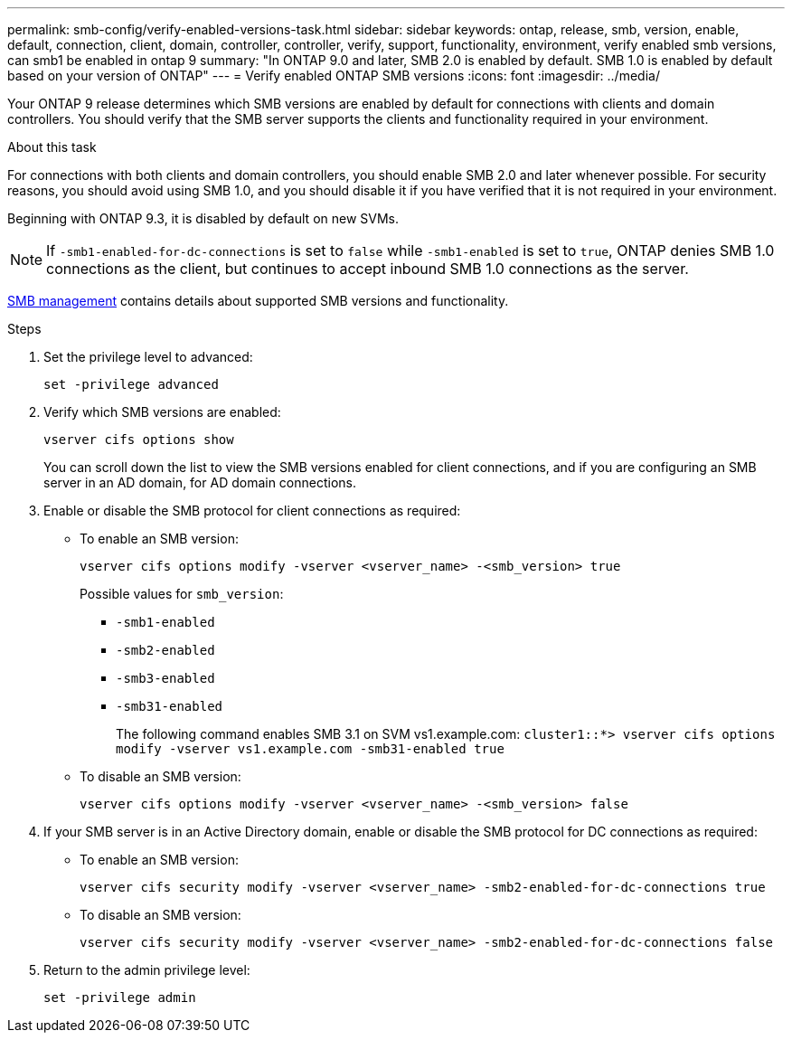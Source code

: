 ---
permalink: smb-config/verify-enabled-versions-task.html
sidebar: sidebar
keywords: ontap, release, smb, version, enable, default, connection, client, domain, controller, controller, verify, support, functionality, environment, verify enabled smb versions, can smb1 be enabled in ontap 9
summary: "In ONTAP 9.0 and later, SMB 2.0 is enabled by default.  SMB 1.0 is enabled by default based on your version of ONTAP"
---
= Verify enabled ONTAP SMB versions
:icons: font
:imagesdir: ../media/

[.lead]
Your ONTAP 9 release determines which SMB versions are enabled by default for connections with clients and domain controllers. You should verify that the SMB server supports the clients and functionality required in your environment.

.About this task

For connections with both clients and domain controllers, you should enable SMB 2.0 and later whenever possible. For security reasons, you should avoid using SMB 1.0, and you should disable it if you have verified that it is not required in your environment.

Beginning with ONTAP 9.3, it is disabled by default on new SVMs.

[NOTE]
====
If `-smb1-enabled-for-dc-connections` is set to `false` while `-smb1-enabled` is set to `true`, ONTAP denies SMB 1.0 connections as the client, but continues to accept inbound SMB 1.0 connections as the server.
====

link:../smb-admin/index.html[SMB management] contains details about supported SMB versions and functionality.

.Steps

. Set the privilege level to advanced: 
+
[source,cli]
----
set -privilege advanced
----

. Verify which SMB versions are enabled: 
+
[source,cli]
----
vserver cifs options show
----
+
You can scroll down the list to view the SMB versions enabled for client connections, and if you are configuring an SMB server in an AD domain, for AD domain connections.

. Enable or disable the SMB protocol for client connections as required:
* To enable an SMB version: 
+
[source,cli]
----
vserver cifs options modify -vserver <vserver_name> -<smb_version> true
----
+
Possible values for `smb_version`:
+
** `-smb1-enabled`
** `-smb2-enabled`
** `-smb3-enabled`
** `-smb31-enabled`
+
The following command enables SMB 3.1 on SVM vs1.example.com:
`cluster1::*> vserver cifs options modify -vserver vs1.example.com -smb31-enabled true`

* To disable an SMB version: 
+
[source,cli]
----
vserver cifs options modify -vserver <vserver_name> -<smb_version> false
----



. If your SMB server is in an Active Directory domain, enable or disable the SMB protocol for DC connections as required:
+
* To enable an SMB version:
+
[source,cli]
----
vserver cifs security modify -vserver <vserver_name> -smb2-enabled-for-dc-connections true
----

* To disable an SMB version: 
+
[source,cli]
----
vserver cifs security modify -vserver <vserver_name> -smb2-enabled-for-dc-connections false
----

. Return to the admin privilege level: 
+
[source,cli]
----
set -privilege admin
----

// 2025 Apr 30, ONTAPDOC-2981
// 2025 Mar 10, ONTAPDOC-2617
// 2024-7-9 ontapdoc-2192
// 2023 Dec 15, Issue 887
// 2023 Apr 24, Issue 887